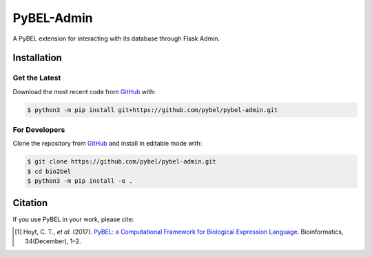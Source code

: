 PyBEL-Admin
===========
A PyBEL extension for interacting with its database through Flask Admin.

Installation
------------
Get the Latest
~~~~~~~~~~~~~~~
Download the most recent code from `GitHub <https://github.com/pybel/pybel-admin>`_ with:

.. code-block:: sh

   $ python3 -m pip install git+https://github.com/pybel/pybel-admin.git

For Developers
~~~~~~~~~~~~~~
Clone the repository from `GitHub <https://github.com/pybel/pybel-admin>`_ and install in editable mode with:

.. code-block:: sh

   $ git clone https://github.com/pybel/pybel-admin.git
   $ cd bio2bel
   $ python3 -m pip install -e .

Citation
--------
If you use PyBEL in your work, please cite:

.. [1] Hoyt, C. T., *et al.* (2017). `PyBEL: a Computational Framework for Biological Expression Language
       <https://doi.org/10.1093/bioinformatics/btx660>`_. Bioinformatics, 34(December), 1–2.